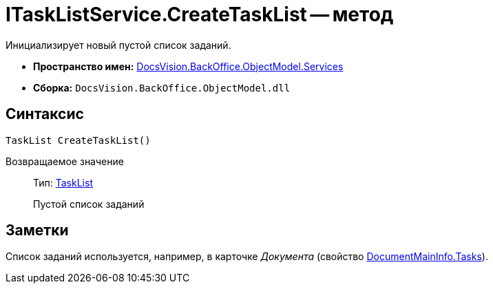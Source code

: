 = ITaskListService.CreateTaskList -- метод

Инициализирует новый пустой список заданий.

* *Пространство имен:* xref:api/DocsVision/BackOffice/ObjectModel/Services/Services_NS.adoc[DocsVision.BackOffice.ObjectModel.Services]
* *Сборка:* `DocsVision.BackOffice.ObjectModel.dll`

== Синтаксис

[source,csharp]
----
TaskList CreateTaskList()
----

Возвращаемое значение::
Тип: xref:api/DocsVision/BackOffice/ObjectModel/TaskList_CL.adoc[TaskList]
+
Пустой список заданий

== Заметки

Список заданий используется, например, в карточке _Документа_ (свойство xref:api/DocsVision/BackOffice/ObjectModel/DocumentMainInfo.Tasks_PR.adoc[DocumentMainInfo.Tasks]).
